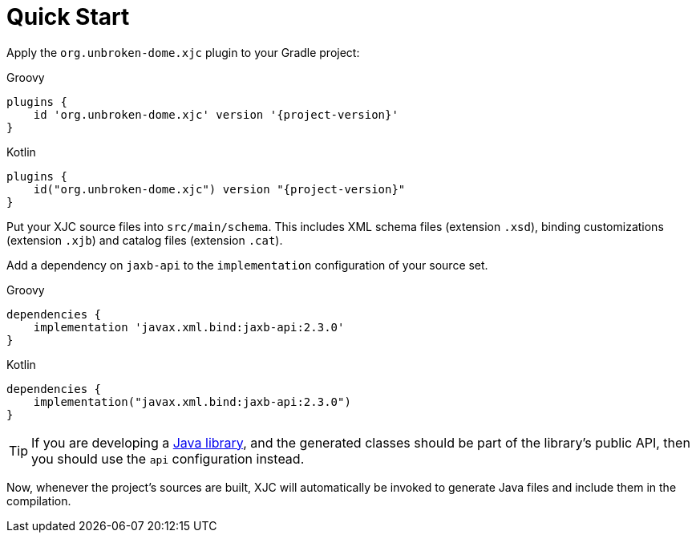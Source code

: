 = Quick Start

Apply the `org.unbroken-dome.xjc` plugin to your Gradle project:

[source,groovy,role="primary",subs="+attributes"]
.Groovy
----
plugins {
    id 'org.unbroken-dome.xjc' version '{project-version}'
}
----

[source,kotlin,role="secondary",subs="+attributes"]
.Kotlin
----
plugins {
    id("org.unbroken-dome.xjc") version "{project-version}"
}
----

Put your XJC source files into `src/main/schema`. This includes XML schema files (extension `.xsd`),
binding customizations (extension `.xjb`) and catalog files (extension `.cat`).

Add a dependency on `jaxb-api` to the `implementation` configuration of your source set.

[source,groovy,role="primary",subs="+attributes"]
.Groovy
----
dependencies {
    implementation 'javax.xml.bind:jaxb-api:2.3.0'
}
----

[source,kotlin,role="secondary",subs="+attributes"]
.Kotlin
----
dependencies {
    implementation("javax.xml.bind:jaxb-api:2.3.0")
}
----

TIP: If you are developing a link:https://docs.gradle.org/current/userguide/java_library_plugin.html[Java library],
and the generated classes should be part of the library's public API, then you should use the `api` configuration
instead.

Now, whenever the project's sources are built, XJC will automatically be invoked to generate Java files and
include them in the compilation.
